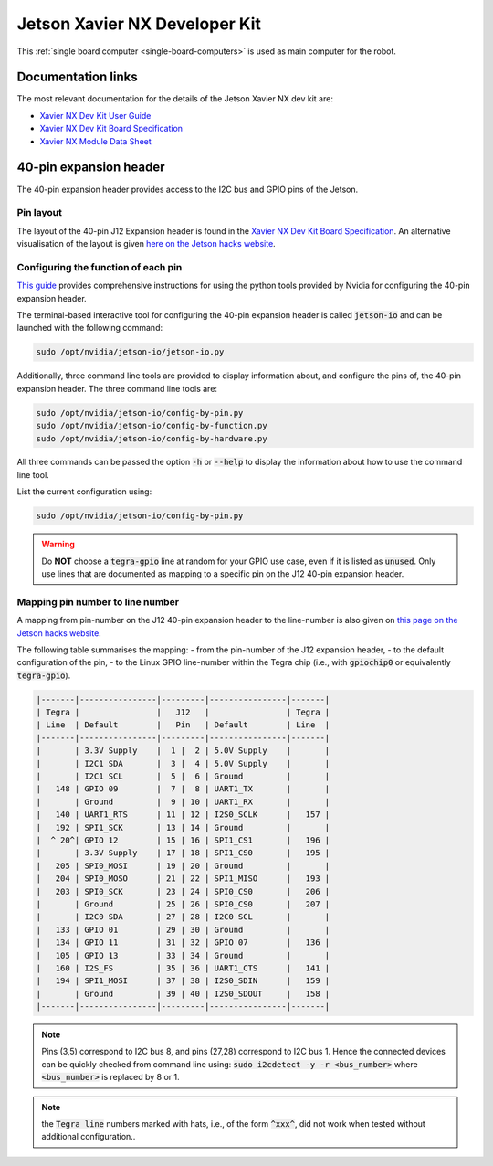 .. _sbc-jetson-xavier-nx:

Jetson Xavier NX Developer Kit
==============================

This :ref:`single board computer <single-board-computers>` is used as main computer for the robot.


Documentation links
*******************

The most relevant documentation for the details of the Jetson Xavier NX dev kit are:

* `Xavier NX Dev Kit User Guide <https://developer.nvidia.com/embedded/downloads#?search=developer%20kit%20user%20guide&tx=$product,jetson_xavier_nx>`_
* `Xavier NX Dev Kit Board Specification <https://developer.nvidia.com/embedded/downloads#?search=board%20specification&tx=$product,jetson_xavier_nx>`_
* `Xavier NX Module Data Sheet <https://developer.nvidia.com/embedded/downloads#?search=module%20data%20sheet&tx=$product,jetson_xavier_nx>`_


40-pin expansion header
***********************

The 40-pin expansion header provides access to the I2C bus and GPIO pins of the Jetson.

Pin layout
^^^^^^^^^^

The layout of the 40-pin J12 Expansion header is found in the `Xavier NX Dev Kit Board Specification <https://developer.nvidia.com/embedded/downloads#?search=board%20specification&tx=$product,jetson_xavier_nx>`_.
An alternative visualisation of the layout is given `here on the Jetson hacks website <https://www.jetsonhacks.com/nvidia-jetson-xavier-nx-gpio-header-pinout/>`_.


Configuring the function of each pin
^^^^^^^^^^^^^^^^^^^^^^^^^^^^^^^^^^^^

`This guide <https://docs.nvidia.com/jetson/l4t/index.html#page/Tegra%20Linux%20Driver%20Package%20Development%20Guide/hw_setup_jetson_io.html>`_ provides comprehensive instructions for using the python tools provided by Nvidia for configuring the 40-pin expansion header.

The terminal-based interactive tool for configuring the 40-pin expansion header is called :code:`jetson-io` and can be launched with the following command:

.. code-block:: bash

	sudo /opt/nvidia/jetson-io/jetson-io.py


Additionally, three command line tools are provided to display information about, and configure the pins of, the 40-pin expansion header. The three command line tools are:

.. code-block:: bash

	sudo /opt/nvidia/jetson-io/config-by-pin.py
	sudo /opt/nvidia/jetson-io/config-by-function.py
	sudo /opt/nvidia/jetson-io/config-by-hardware.py

All three commands can be passed the option :code:`-h` or :code:`--help` to display the information about how to use the command line tool.

List the current configuration using:

.. code-block:: bash

	sudo /opt/nvidia/jetson-io/config-by-pin.py


.. warning:: Do **NOT** choose a :code:`tegra-gpio` line at random for your GPIO use case, even if it is listed as :code:`unused`. Only use lines that are documented as mapping to a specific pin on the J12 40-pin expansion header.


Mapping pin number to line number
^^^^^^^^^^^^^^^^^^^^^^^^^^^^^^^^^^^^

A mapping from pin-number on the J12 40-pin expansion header to the line-number is also given on `this page on the Jetson hacks website <https://www.jetsonhacks.com/nvidia-jetson-xavier-nx-gpio-header-pinout/>`_.

The following table summarises the mapping:
- from the pin-number of the J12 expansion header,
- to the default configuration of the pin,
- to the Linux GPIO line-number within the Tegra chip (i.e., with :code:`gpiochip0` or equivalently :code:`tegra-gpio`).

.. code-block::

	|-------|----------------|---------|----------------|-------|
	| Tegra |                |   J12   |                | Tegra |
	| Line  | Default        |   Pin   | Default        | Line  |
	|-------|----------------|---------|----------------|-------|
	|       | 3.3V Supply    |  1 |  2 | 5.0V Supply    |       |
	|       | I2C1 SDA       |  3 |  4 | 5.0V Supply    |       |
	|       | I2C1 SCL       |  5 |  6 | Ground         |       |
	|   148 | GPIO 09        |  7 |  8 | UART1_TX       |       |
	|       | Ground         |  9 | 10 | UART1_RX       |       |
	|   140 | UART1_RTS      | 11 | 12 | I2S0_SCLK      |   157 |
	|   192 | SPI1_SCK       | 13 | 14 | Ground         |       |
	|  ^ 20^| GPIO 12        | 15 | 16 | SPI1_CS1       |   196 |
	|       | 3.3V Supply    | 17 | 18 | SPI1_CS0       |   195 |
	|   205 | SPI0_MOSI      | 19 | 20 | Ground         |       |
	|   204 | SPI0_MOSO      | 21 | 22 | SPI1_MISO      |   193 |
	|   203 | SPI0_SCK       | 23 | 24 | SPI0_CS0       |   206 |
	|       | Ground         | 25 | 26 | SPI0_CS0       |   207 |
	|       | I2C0 SDA       | 27 | 28 | I2C0 SCL       |       |
	|   133 | GPIO 01        | 29 | 30 | Ground         |       |
	|   134 | GPIO 11        | 31 | 32 | GPIO 07        |   136 |
	|   105 | GPIO 13        | 33 | 34 | Ground         |       |
	|   160 | I2S_FS         | 35 | 36 | UART1_CTS      |   141 |
	|   194 | SPI1_MOSI      | 37 | 38 | I2S0_SDIN      |   159 |
	|       | Ground         | 39 | 40 | I2S0_SDOUT     |   158 |
	|-------|----------------|---------|----------------|-------|


.. note::
	Pins (3,5) correspond to I2C bus 8, and pins (27,28) correspond to I2C bus 1. Hence the connected devices can be quickly checked from command line using: :code:`sudo i2cdetect -y -r <bus_number>` where :code:`<bus_number>` is replaced by 8 or 1.

..
	.. note:: the :code:`Tegra line` numbers marked with exclamation marks, i.e., of the form :code:`!xxx!`, should **NOT** be used as GPIO pins. The information displayed by :code:`sudo gpioinfo tegra-gpio` lists these lines as :code:`unused`, but they should still **NOT** be used as GPIO pins

.. note:: the :code:`Tegra line` numbers marked with hats, i.e., of the form :code:`^xxx^`, did not work when tested without additional configuration..
